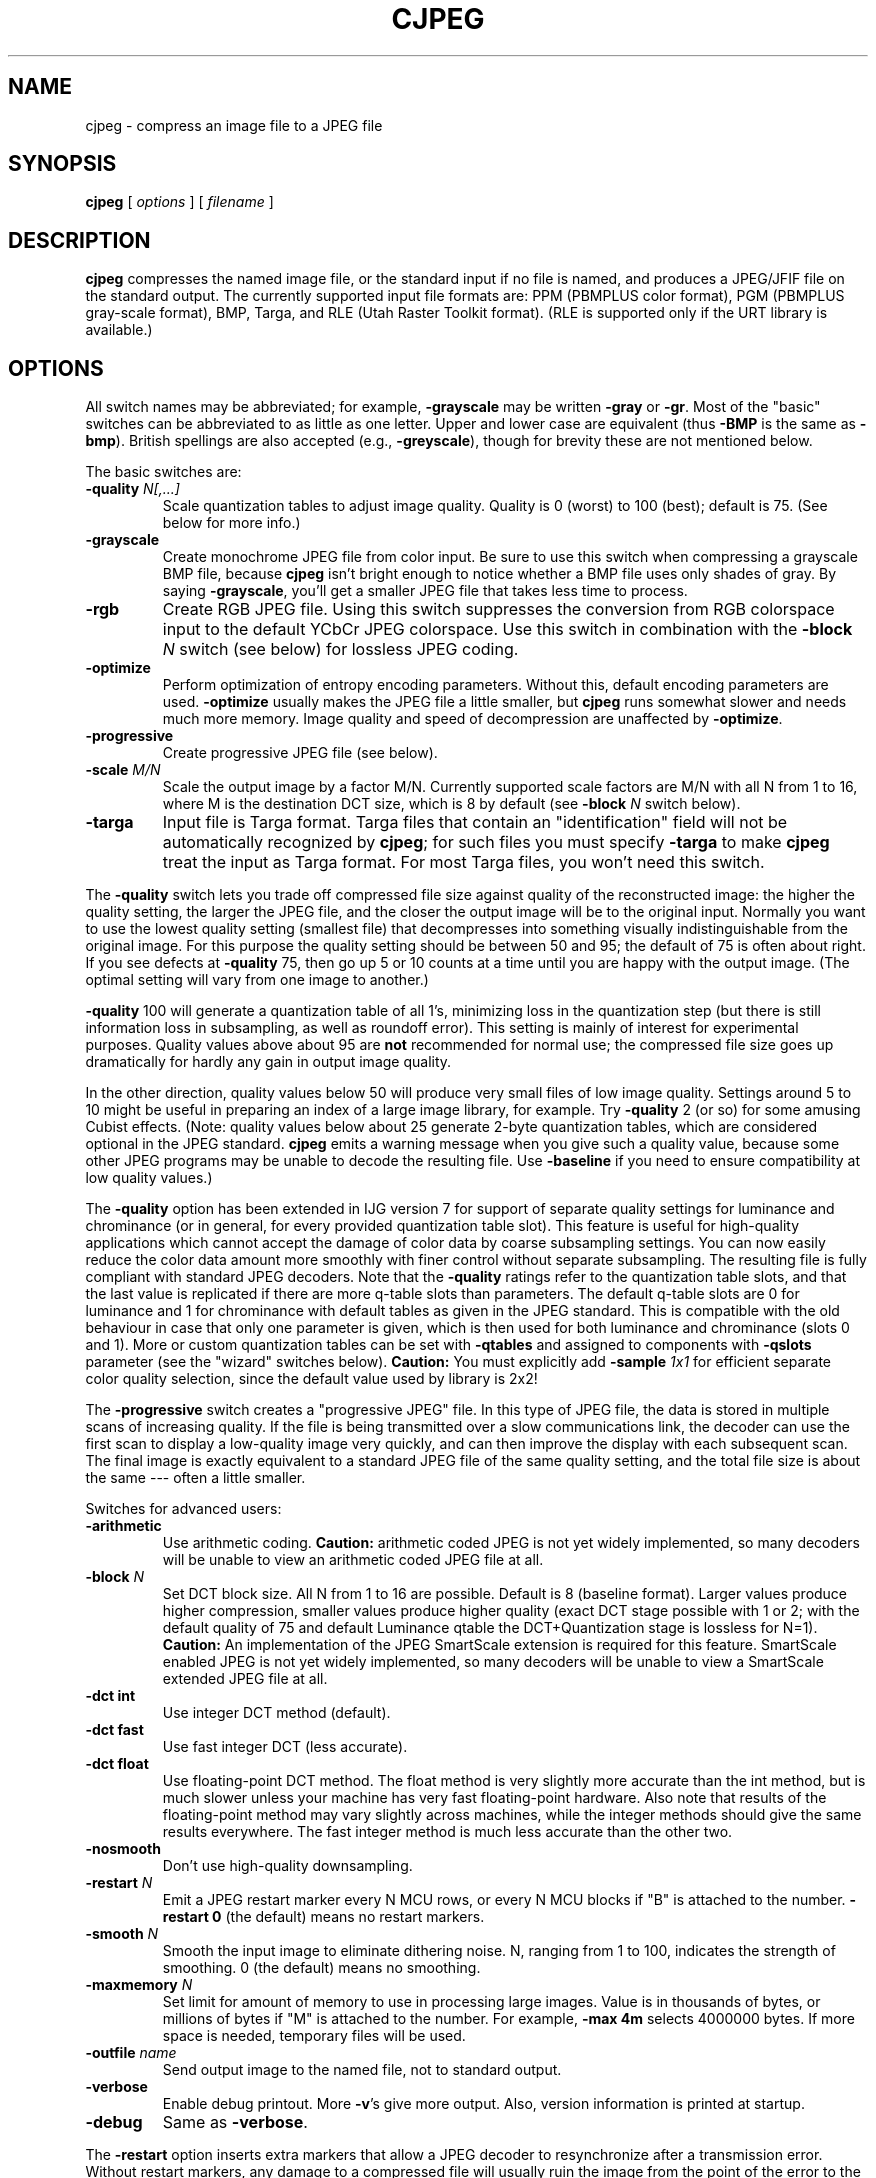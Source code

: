 .TH CJPEG 1 "28 August 2011".SH NAMEcjpeg \- compress an image file to a JPEG file.SH SYNOPSIS.B cjpeg[.I options][.I filename].LP.SH DESCRIPTION.LP.B cjpegcompresses the named image file, or the standard input if no file isnamed, and produces a JPEG/JFIF file on the standard output.The currently supported input file formats are: PPM (PBMPLUS colorformat), PGM (PBMPLUS gray-scale format), BMP, Targa, and RLE (Utah RasterToolkit format).  (RLE is supported only if the URT library is available.).SH OPTIONSAll switch names may be abbreviated; for example,.B \-grayscalemay be written.B \-grayor.BR \-gr .Most of the "basic" switches can be abbreviated to as little as one letter.Upper and lower case are equivalent (thus.B \-BMPis the same as.BR \-bmp ).British spellings are also accepted (e.g.,.BR \-greyscale ),though for brevity these are not mentioned below..PPThe basic switches are:.TP.BI \-quality " N[,...]"Scale quantization tables to adjust image quality.  Quality is 0 (worst) to100 (best); default is 75.  (See below for more info.).TP.B \-grayscaleCreate monochrome JPEG file from color input.  Be sure to use this switch whencompressing a grayscale BMP file, because.B cjpegisn't bright enough to notice whether a BMP file uses only shades of gray.By saying.BR \-grayscale ,you'll get a smaller JPEG file that takes less time to process..TP.B \-rgbCreate RGB JPEG file.Using this switch suppresses the conversion from RGBcolorspace input to the default YCbCr JPEG colorspace.Use this switch in combination with the.BI \-block " N"switch (see below) for lossless JPEG coding..TP.B \-optimizePerform optimization of entropy encoding parameters.  Without this, defaultencoding parameters are used..B \-optimizeusually makes the JPEG file a little smaller, but.B cjpegruns somewhat slower and needs much more memory.  Image quality and speed ofdecompression are unaffected by.BR \-optimize ..TP.B \-progressiveCreate progressive JPEG file (see below)..TP.BI \-scale " M/N"Scale the output image by a factor M/N.  Currently supported scale factors areM/N with all N from 1 to 16, where M is the destination DCT size, which is 8by default (see.BI \-block " N"switch below)..TP.B \-targaInput file is Targa format.  Targa files that contain an "identification"field will not be automatically recognized by.BR cjpeg ;for such files you must specify.B \-targato make.B cjpegtreat the input as Targa format.For most Targa files, you won't need this switch..PPThe.B \-qualityswitch lets you trade off compressed file size against quality of thereconstructed image: the higher the quality setting, the larger the JPEG file,and the closer the output image will be to the original input.  Normally youwant to use the lowest quality setting (smallest file) that decompresses intosomething visually indistinguishable from the original image.  For thispurpose the quality setting should be between 50 and 95; the default of 75 isoften about right.  If you see defects at.B \-quality75, then go up 5 or 10 counts at a time until you are happy with the outputimage.  (The optimal setting will vary from one image to another.).PP.B \-quality100 will generate a quantization table of all 1's, minimizing loss in thequantization step (but there is still information loss in subsampling, as wellas roundoff error).  This setting is mainly of interest for experimentalpurposes.  Quality values above about 95 are.B notrecommended for normal use; the compressed file size goes up dramatically forhardly any gain in output image quality..PPIn the other direction, quality values below 50 will produce very small filesof low image quality.  Settings around 5 to 10 might be useful in preparing anindex of a large image library, for example.  Try.B \-quality2 (or so) for some amusing Cubist effects.  (Note: qualityvalues below about 25 generate 2-byte quantization tables, which areconsidered optional in the JPEG standard..B cjpegemits a warning message when you give such a quality value, because someother JPEG programs may be unable to decode the resulting file.  Use.B \-baselineif you need to ensure compatibility at low quality values.).PPThe.B \-qualityoption has been extended in IJG version 7 for support of separate qualitysettings for luminance and chrominance (or in general, for every providedquantization table slot).  This feature is useful for high-qualityapplications which cannot accept the damage of color data by coarsesubsampling settings.  You can now easily reduce the color data amount moresmoothly with finer control without separate subsampling.  The resulting fileis fully compliant with standard JPEG decoders.Note that the.B \-qualityratings refer to the quantization table slots, and that the last value isreplicated if there are more q-table slots than parameters.  The defaultq-table slots are 0 for luminance and 1 for chrominance with default tables asgiven in the JPEG standard.  This is compatible with the old behaviour in casethat only one parameter is given, which is then used for both luminance andchrominance (slots 0 and 1).  More or custom quantization tables can be setwith.B \-qtablesand assigned to components with.B \-qslotsparameter (see the "wizard" switches below)..B Caution:You must explicitly add.BI \-sample " 1x1"for efficient separate colorquality selection, since the default value used by library is 2x2!.PPThe.B \-progressiveswitch creates a "progressive JPEG" file.  In this type of JPEG file, the datais stored in multiple scans of increasing quality.  If the file is beingtransmitted over a slow communications link, the decoder can use the firstscan to display a low-quality image very quickly, and can then improve thedisplay with each subsequent scan.  The final image is exactly equivalent to astandard JPEG file of the same quality setting, and the total file size isabout the same --- often a little smaller..PPSwitches for advanced users:.TP.B \-arithmeticUse arithmetic coding..B Caution:arithmetic coded JPEG is not yet widely implemented, so many decoders will beunable to view an arithmetic coded JPEG file at all..TP.BI \-block " N"Set DCT block size.  All N from 1 to 16 are possible.Default is 8 (baseline format).Larger values produce higher compression,smaller values produce higher quality(exact DCT stage possible with 1 or 2; with the default quality of 75 anddefault Luminance qtable the DCT+Quantization stage is lossless for N=1)..B Caution:An implementation of the JPEG SmartScale extension is required for thisfeature.  SmartScale enabled JPEG is not yet widely implemented, so manydecoders will be unable to view a SmartScale extended JPEG file at all..TP.B \-dct intUse integer DCT method (default)..TP.B \-dct fastUse fast integer DCT (less accurate)..TP.B \-dct floatUse floating-point DCT method.The float method is very slightly more accurate than the int method, but ismuch slower unless your machine has very fast floating-point hardware.  Alsonote that results of the floating-point method may vary slightly acrossmachines, while the integer methods should give the same results everywhere.The fast integer method is much less accurate than the other two..TP.B \-nosmoothDon't use high-quality downsampling..TP.BI \-restart " N"Emit a JPEG restart marker every N MCU rows, or every N MCU blocks if "B" isattached to the number..B \-restart 0(the default) means no restart markers..TP.BI \-smooth " N"Smooth the input image to eliminate dithering noise.  N, ranging from 1 to100, indicates the strength of smoothing.  0 (the default) means no smoothing..TP.BI \-maxmemory " N"Set limit for amount of memory to use in processing large images.  Value isin thousands of bytes, or millions of bytes if "M" is attached to thenumber.  For example,.B \-max 4mselects 4000000 bytes.  If more space is needed, temporary files will be used..TP.BI \-outfile " name"Send output image to the named file, not to standard output..TP.B \-verboseEnable debug printout.  More.BR \-v 'sgive more output.  Also, version information is printed at startup..TP.B \-debugSame as.BR \-verbose ..PPThe.B \-restartoption inserts extra markers that allow a JPEG decoder to resynchronize aftera transmission error.  Without restart markers, any damage to a compressedfile will usually ruin the image from the point of the error to the end of theimage; with restart markers, the damage is usually confined to the portion ofthe image up to the next restart marker.  Of course, the restart markersoccupy extra space.  We recommend.B \-restart 1for images that will be transmitted across unreliable networks such as Usenet..PPThe.B \-smoothoption filters the input to eliminate fine-scale noise.  This is often usefulwhen converting dithered images to JPEG: a moderate smoothing factor of 10 to50 gets rid of dithering patterns in the input file, resulting in a smallerJPEG file and a better-looking image.  Too large a smoothing factor willvisibly blur the image, however..PPSwitches for wizards:.TP.B \-baselineForce baseline-compatible quantization tables to be generated.  This clampsquantization values to 8 bits even at low quality settings.  (This switch ispoorly named, since it does not ensure that the output is actually baselineJPEG.  For example, you can use.B \-baselineand.B \-progressivetogether.).TP.BI \-qtables " file"Use the quantization tables given in the specified text file..TP.BI \-qslots " N[,...]"Select which quantization table to use for each color component..TP.BI \-sample " HxV[,...]"Set JPEG sampling factors for each color component..TP.BI \-scans " file"Use the scan script given in the specified text file..PPThe "wizard" switches are intended for experimentation with JPEG.  If youdon't know what you are doing, \fBdon't use them\fR.  These switches aredocumented further in the file wizard.txt..SH EXAMPLES.LPThis example compresses the PPM file foo.ppm with a quality factor of60 and saves the output as foo.jpg:.IP.B cjpeg \-quality.I 60 foo.ppm.B >.I foo.jpg.SH HINTSColor GIF files are not the ideal input for JPEG; JPEG is really intended forcompressing full-color (24-bit) images.  In particular, don't try to convertcartoons, line drawings, and other images that have only a few distinctcolors.  GIF works great on these, JPEG does not.  If you want to convert aGIF to JPEG, you should experiment with.BR cjpeg 's.B \-qualityand.B \-smoothoptions to get a satisfactory conversion..B \-smooth 10or so is often helpful..PPAvoid running an image through a series of JPEG compression/decompressioncycles.  Image quality loss will accumulate; after ten or so cycles the imagemay be noticeably worse than it was after one cycle.  It's best to use alossless format while manipulating an image, then convert to JPEG format whenyou are ready to file the image away..PPThe.B \-optimizeoption to.B cjpegis worth using when you are making a "final" version for posting or archiving.It's also a win when you are using low quality settings to make very smallJPEG files; the percentage improvement is often a lot more than it is onlarger files.  (At present,.B \-optimizemode is always selected when generating progressive JPEG files.).SH ENVIRONMENT.TP.B JPEGMEMIf this environment variable is set, its value is the default memory limit.The value is specified as described for the.B \-maxmemoryswitch..B JPEGMEMoverrides the default value specified when the program was compiled, anditself is overridden by an explicit.BR \-maxmemory ..SH SEE ALSO.BR djpeg (1),.BR jpegtran (1),.BR rdjpgcom (1),.BR wrjpgcom (1).br.BR ppm (5),.BR pgm (5).brWallace, Gregory K.  "The JPEG Still Picture Compression Standard",Communications of the ACM, April 1991 (vol. 34, no. 4), pp. 30-44..SH AUTHORIndependent JPEG Group.SH BUGSGIF input files are no longer supported, to avoid the Unisys LZW patent.(Conversion of GIF files to JPEG is usually a bad idea anyway.).PPNot all variants of BMP and Targa file formats are supported..PPThe.B \-targaswitch is not a bug, it's a feature.  (It would be a bug if the Targa formatdesigners had not been clueless.)